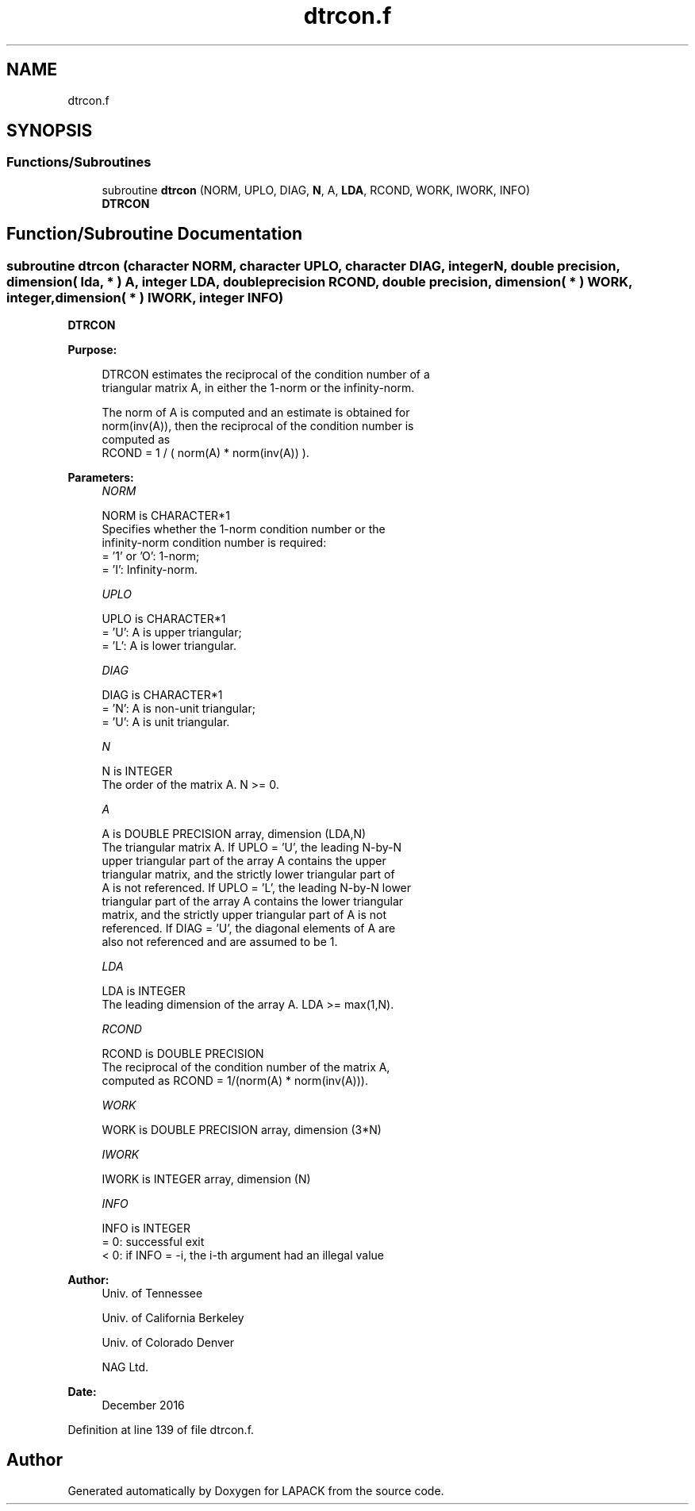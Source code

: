 .TH "dtrcon.f" 3 "Tue Nov 14 2017" "Version 3.8.0" "LAPACK" \" -*- nroff -*-
.ad l
.nh
.SH NAME
dtrcon.f
.SH SYNOPSIS
.br
.PP
.SS "Functions/Subroutines"

.in +1c
.ti -1c
.RI "subroutine \fBdtrcon\fP (NORM, UPLO, DIAG, \fBN\fP, A, \fBLDA\fP, RCOND, WORK, IWORK, INFO)"
.br
.RI "\fBDTRCON\fP "
.in -1c
.SH "Function/Subroutine Documentation"
.PP 
.SS "subroutine dtrcon (character NORM, character UPLO, character DIAG, integer N, double precision, dimension( lda, * ) A, integer LDA, double precision RCOND, double precision, dimension( * ) WORK, integer, dimension( * ) IWORK, integer INFO)"

.PP
\fBDTRCON\fP  
.PP
\fBPurpose: \fP
.RS 4

.PP
.nf
 DTRCON estimates the reciprocal of the condition number of a
 triangular matrix A, in either the 1-norm or the infinity-norm.

 The norm of A is computed and an estimate is obtained for
 norm(inv(A)), then the reciprocal of the condition number is
 computed as
    RCOND = 1 / ( norm(A) * norm(inv(A)) ).
.fi
.PP
 
.RE
.PP
\fBParameters:\fP
.RS 4
\fINORM\fP 
.PP
.nf
          NORM is CHARACTER*1
          Specifies whether the 1-norm condition number or the
          infinity-norm condition number is required:
          = '1' or 'O':  1-norm;
          = 'I':         Infinity-norm.
.fi
.PP
.br
\fIUPLO\fP 
.PP
.nf
          UPLO is CHARACTER*1
          = 'U':  A is upper triangular;
          = 'L':  A is lower triangular.
.fi
.PP
.br
\fIDIAG\fP 
.PP
.nf
          DIAG is CHARACTER*1
          = 'N':  A is non-unit triangular;
          = 'U':  A is unit triangular.
.fi
.PP
.br
\fIN\fP 
.PP
.nf
          N is INTEGER
          The order of the matrix A.  N >= 0.
.fi
.PP
.br
\fIA\fP 
.PP
.nf
          A is DOUBLE PRECISION array, dimension (LDA,N)
          The triangular matrix A.  If UPLO = 'U', the leading N-by-N
          upper triangular part of the array A contains the upper
          triangular matrix, and the strictly lower triangular part of
          A is not referenced.  If UPLO = 'L', the leading N-by-N lower
          triangular part of the array A contains the lower triangular
          matrix, and the strictly upper triangular part of A is not
          referenced.  If DIAG = 'U', the diagonal elements of A are
          also not referenced and are assumed to be 1.
.fi
.PP
.br
\fILDA\fP 
.PP
.nf
          LDA is INTEGER
          The leading dimension of the array A.  LDA >= max(1,N).
.fi
.PP
.br
\fIRCOND\fP 
.PP
.nf
          RCOND is DOUBLE PRECISION
          The reciprocal of the condition number of the matrix A,
          computed as RCOND = 1/(norm(A) * norm(inv(A))).
.fi
.PP
.br
\fIWORK\fP 
.PP
.nf
          WORK is DOUBLE PRECISION array, dimension (3*N)
.fi
.PP
.br
\fIIWORK\fP 
.PP
.nf
          IWORK is INTEGER array, dimension (N)
.fi
.PP
.br
\fIINFO\fP 
.PP
.nf
          INFO is INTEGER
          = 0:  successful exit
          < 0:  if INFO = -i, the i-th argument had an illegal value
.fi
.PP
 
.RE
.PP
\fBAuthor:\fP
.RS 4
Univ\&. of Tennessee 
.PP
Univ\&. of California Berkeley 
.PP
Univ\&. of Colorado Denver 
.PP
NAG Ltd\&. 
.RE
.PP
\fBDate:\fP
.RS 4
December 2016 
.RE
.PP

.PP
Definition at line 139 of file dtrcon\&.f\&.
.SH "Author"
.PP 
Generated automatically by Doxygen for LAPACK from the source code\&.
